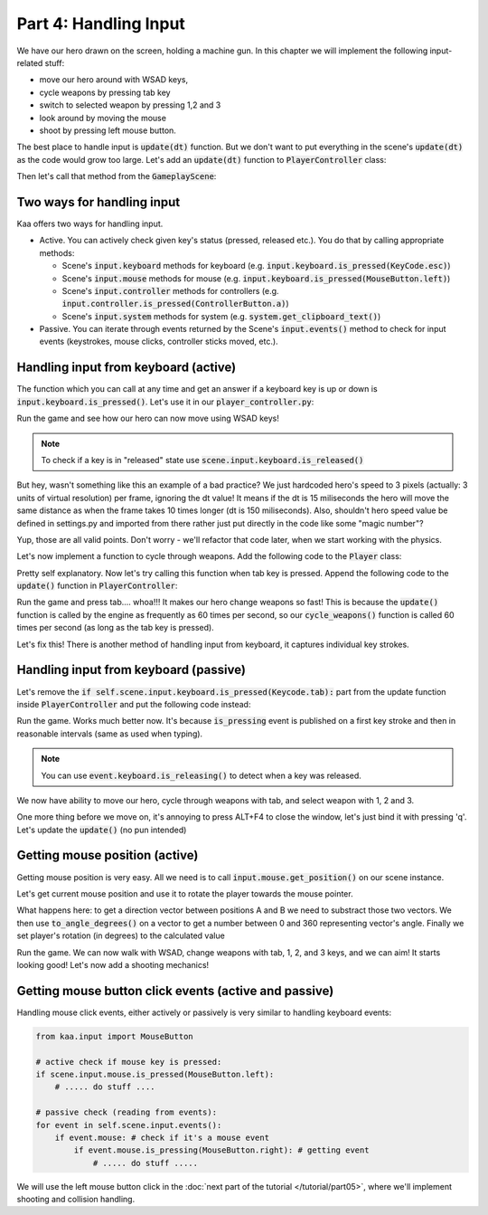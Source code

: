 Part 4: Handling Input
======================

We have our hero drawn on the screen, holding a machine gun. In this chapter we will implement the following
input-related stuff:

* move our hero around with WSAD keys,
* cycle weapons by pressing tab key
* switch to selected weapon by pressing 1,2 and 3
* look around by moving the mouse
* shoot by pressing left mouse button.

The best place to handle input is :code:`update(dt)` function. But we don't want to put everything in the
scene's :code:`update(dt)` as the code would grow too large. Let's add an :code:`update(dt)` function to
:code:`PlayerController` class:

.. code-block:: python
    :caption: controllers/player_controller.py

    class PlayerController:

    # .... rest of the class .....

    def update(self, dt):
        pass

Then let's call that method from the :code:`GameplayScene`:

.. code-block:: python
    :caption: scenes/gameplay.py

    class GameplayScene(Scene):

        # ...... rest of the class .........

        def update(self, dt):
            self.player_controller.update(dt)

            #....... rest of the method .........


Two ways for handling input
~~~~~~~~~~~~~~~~~~~~~~~~~~~

Kaa offers two ways for handling input.

* Active. You can actively check given key's status (pressed, released etc.). You do that by calling appropriate methods:

  * Scene's :code:`input.keyboard` methods for keyboard (e.g. :code:`input.keyboard.is_pressed(KeyCode.esc)`)
  * Scene's :code:`input.mouse` methods for mouse (e.g. :code:`input.keyboard.is_pressed(MouseButton.left)`)
  * Scene's :code:`input.controller` methods for controllers (e.g. :code:`input.controller.is_pressed(ControllerButton.a)`)
  * Scene's :code:`input.system` methods for system (e.g. :code:`system.get_clipboard_text()`)

* Passive. You can iterate through events returned by the Scene's :code:`input.events()` method to check for input events (keystrokes, mouse clicks, controller sticks moved, etc.).

Handling input from keyboard (active)
~~~~~~~~~~~~~~~~~~~~~~~~~~~~~~~~~~~~~

The function which you can call at any time and get an answer if a keyboard key is up or down is
:code:`input.keyboard.is_pressed()`. Let's use it in our :code:`player_controller.py`:

.. code-block:: python
    :caption: controllers/player_controller.py

    from kaa.input import Keycode

    class PlayerController:

        # .... rest of the class .....

        def update(self, dt):
            if self.scene.input.keyboard.is_pressed(Keycode.w):
                self.player.position += Vector(0, -3)
            if self.scene.input.keyboard.is_pressed(Keycode.s):
                self.player.position += Vector(0, 3)
            if self.scene.input.keyboard.is_pressed(Keycode.a):
                self.player.position += Vector(-3, 0)
            if self.scene.input.keyboard.is_pressed(Keycode.d):
                self.player.position += Vector(3, 0)


Run the game and see how our hero can now move using WSAD keys!

.. note::
    To check if a key is in "released" state use :code:`scene.input.keyboard.is_released()`

But hey, wasn't something like this an example of a bad practice? We just hardcoded hero's speed to
3 pixels (actually: 3 units of virtual resolution) per frame, ignoring the dt value! It means if the dt is 15 miliseconds
the hero will move the same distance as when the frame takes 10 times longer (dt is 150 miliseconds). Also, shouldn't
hero speed value be defined in settings.py and imported from there rather just put directly in the code like some "magic number"?

Yup, those are all valid points. Don't worry - we'll refactor that code later, when we start working with the physics.

Let's now implement a function to cycle through weapons. Add the following code to the :code:`Player` class:

.. code-block:: python
    :caption: controllers/player.py

    class Player(Node):

        # .... rest of the class ....

        def cycle_weapons(self):
            if self.current_weapon is None:
                return
            elif isinstance(self.current_weapon, MachineGun):
                self.change_weapon(WeaponType.GrenadeLauncher)
            elif isinstance(self.current_weapon, GrenadeLauncher):
                self.change_weapon(WeaponType.ForceGun)
            elif isinstance(self.current_weapon, ForceGun):
                self.change_weapon(WeaponType.MachineGun)

Pretty self explanatory. Now let's try calling this function when tab key is pressed. Append the following code to
the :code:`update()` function in :code:`PlayerController`:

.. code-block:: python
    :caption: controllers/player_controller.py

    class PlayerController:

        # .... rest of the class .....

        def update(self, dt):
            # ....... rest of the function ........
            if self.scene.input.keyboard.is_pressed(Keycode.tab):
                self.player.cycle_weapons()


Run the game and press tab.... whoa!!! It makes our hero change weapons so fast! This is
because the :code:`update()` function is called by the engine as frequently as 60 times per second, so our
:code:`cycle_weapons()` function is called 60 times per second (as long as the tab key is pressed).

Let's fix this! There is another method of handling input from keyboard, it captures individual key strokes.

Handling input from keyboard (passive)
~~~~~~~~~~~~~~~~~~~~~~~~~~~~~~~~~~~~~~

Let's remove the :code:`if self.scene.input.keyboard.is_pressed(Keycode.tab):` part from the update function inside
:code:`PlayerController` and put the following code instead:

.. code-block:: python
    :caption: controllers/player_controller.py

    from common.enums import WeaponType

    class PlayerController:

        # ..... rest of the class ........

        def update(self, dt):

            # ....... rest of the method .........

            for event in self.scene.input.events():
                if event.keyboard: # check if the event is a keyboard event
                    if event.keyboard.is_pressing(Keycode.tab):
                        self.player.cycle_weapons()
                    elif event.keyboard.is_pressing(Keycode.num_1):
                        self.player.change_weapon(WeaponType.MachineGun)
                    elif event.keyboard.is_pressing(Keycode.num_2):
                        self.player.change_weapon(WeaponType.GrenadeLauncher)
                    elif event.keyboard.is_pressing(Keycode.num_3):
                        self.player.change_weapon(WeaponType.ForceGun)

Run the game. Works much better now. It's because :code:`is_pressing` event is published on a first key stroke
and then in reasonable intervals (same as used when typing).

.. note::
    You can use :code:`event.keyboard.is_releasing()` to detect when a key was released.

We now have ability to move our hero, cycle through weapons with tab, and select weapon with 1, 2 and 3.

One more thing before we move on, it's annoying to press ALT+F4 to close the window, let's just bind it with pressing 'q'.
Let's update the :code:`update()` (no pun intended)

.. code-block:: python
    :caption: scenes/gameplay.py

    from kaa.input import Keycode

    class GameplayScene(Scene):

        # ....... rest of the class ...........

        def update(self, dt):
            self.player_controller.update(dt)

            for event in self.input.events():
                if event.keyboard: # check if it's a keyboard event
                    if event.keyboard.is_pressing(Keycode.q):
                        self.engine.quit()
                if event.system: # check if it's a system event
                    if event.system.quit:
                        self.engine.quit()


Getting mouse position (active)
~~~~~~~~~~~~~~~~~~~~~~~~~~~~~~~

Getting mouse position is very easy. All we need is to call :code:`input.mouse.get_position()` on our scene instance.

Let's get current mouse position and use it to rotate the player towards the mouse pointer.

.. code-block:: python
    :caption: controllers/player_controller.py

    class PlayerController:

        # ..... rest of the class ........

        def update(self, dt):

            # ....... rest of the method .........

            mouse_pos = self.scene.input.mouse.get_position()
            player_rotation_vector = mouse_pos - self.player.position
            self.player.rotation_degrees = player_rotation_vector.to_angle_degrees()

What happens here: to get a direction vector between positions A and B we need to substract those two vectors.
We then use :code:`to_angle_degrees()` on a vector to get a number between 0 and 360 representing vector's angle.
Finally we set player's rotation (in degrees) to the calculated value

Run the game. We can now walk with WSAD, change weapons with tab, 1, 2, and 3 keys, and we can aim! It starts looking good!
Let's now add a shooting mechanics!

Getting mouse button click events (active and passive)
~~~~~~~~~~~~~~~~~~~~~~~~~~~~~~~~~~~~~~~~~~~~~~~~~~~~~~

Handling mouse click events, either actively or passively is very similar to handling keyboard events:

.. code-block:: python

    from kaa.input import MouseButton

    # active check if mouse key is pressed:
    if scene.input.mouse.is_pressed(MouseButton.left):
        # ..... do stuff ....

    # passive check (reading from events):
    for event in self.scene.input.events():
        if event.mouse: # check if it's a mouse event
            if event.mouse.is_pressing(MouseButton.right): # getting event
                # ..... do stuff .....

We will use the left mouse button click in the :doc:`next part of the tutorial </tutorial/part05>`, where we'll
implement shooting and collision handling.


